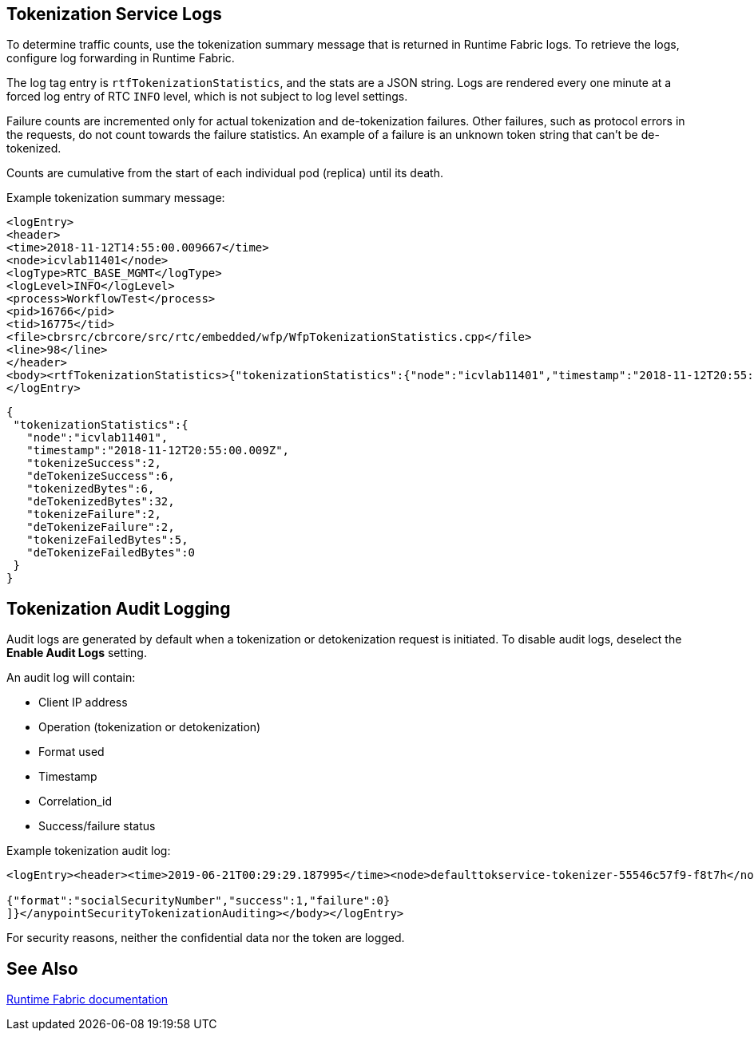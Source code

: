 == Tokenization Service Logs

To determine traffic counts, use the tokenization summary message that is returned in Runtime Fabric logs. To retrieve the logs, configure log forwarding in Runtime Fabric.

The log tag entry is `rtfTokenizationStatistics`, and the stats are a JSON string. Logs are rendered every one minute at a forced log entry of RTC `INFO` level, which is not subject to log level settings.

Failure counts are incremented only for actual tokenization and de-tokenization failures. Other failures, such as protocol errors in the requests, do not count towards the failure statistics. An example of a failure is an unknown token string that can't be de-tokenized.

Counts are cumulative from the start of each individual pod (replica) until its death.

Example tokenization summary message:

----
<logEntry>
<header>
<time>2018-11-12T14:55:00.009667</time>
<node>icvlab11401</node>
<logType>RTC_BASE_MGMT</logType>
<logLevel>INFO</logLevel>
<process>WorkflowTest</process>
<pid>16766</pid>
<tid>16775</tid>
<file>cbrsrc/cbrcore/src/rtc/embedded/wfp/WfpTokenizationStatistics.cpp</file>
<line>98</line>
</header>
<body><rtfTokenizationStatistics>{"tokenizationStatistics":{"node":"icvlab11401","timestamp":"2018-11-12T20:55:00.009Z","tokenizeSuccess":2,"deTokenizeSuccess":6,"tokenizedBytes":6,"deTokenizedBytes":32,"tokenizeFailure":2,"deTokenizeFailure":2,"tokenizeFailedBytes":5,"deTokenizeFailedBytes":0}}</rtfTokenizationStatistics></body>+
</logEntry>
----

[source,json,linenums]
{
 "tokenizationStatistics":{
   "node":"icvlab11401",
   "timestamp":"2018-11-12T20:55:00.009Z",
   "tokenizeSuccess":2,
   "deTokenizeSuccess":6,
   "tokenizedBytes":6,
   "deTokenizedBytes":32,
   "tokenizeFailure":2,
   "deTokenizeFailure":2,
   "tokenizeFailedBytes":5,
   "deTokenizeFailedBytes":0
 }
}

== Tokenization Audit Logging

Audit logs are generated by default when a tokenization or detokenization request is initiated. To disable audit logs, deselect the *Enable Audit Logs* setting.

An audit log will contain:

* Client IP address
* Operation (tokenization or detokenization)
* Format used
* Timestamp
* Correlation_id
* Success/failure status

Example tokenization audit log:

----
<logEntry><header><time>2019-06-21T00:29:29.187995</time><node>defaulttokservice-tokenizer-55546c57f9-f8t7h</node><process>securityfabric-tokenizer-runtime</process><pid>34</pid><transId>657988989747200</transId></header><body><anypointSecurityTokenizationAuditing>{"client":"10.244.60.9","correlation_id": "bf4d3684-9ada-4931-9815-7c36ef98fdf4","operation": "detokenization", "details": [

{"format":"socialSecurityNumber","success":1,"failure":0}
]}</anypointSecurityTokenizationAuditing></body></logEntry>
----

For security reasons, neither the confidential data nor the token are logged.

== See Also

xref:runtime-fabric::runtime-fabric-logs.adoc[Runtime Fabric documentation]
